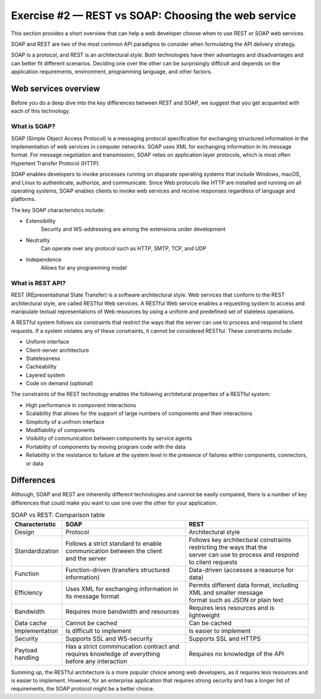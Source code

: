 .. raw:: pdf

   PageBreak

.. _soap-vs-rest:

====================================================
Exercise #2 — REST vs SOAP: Choosing the web service
====================================================

This section provides a short overview that can help a web developer
choose when to use REST or SOAP web services.

SOAP and REST are two of the most common API paradigms to consider when
formulating the API delivery strategy.

SOAP is a protocol, and REST is an architectural style. Both technologies
have their advantages and disadvantages and can better fit different scenarios.
Deciding one over the other can be surprisingly difficult and depends on the
application requirements, environment, programming language, and other factors.

Web services overview
=====================

Before you do a deep dive into the key differences between REST and SOAP, we
suggest that you get acquanted with each of this technology.

What is SOAP?
+++++++++++++

SOAP (Simple Object Access Protocol) is a messaging protocol specification for
exchanging structured information in the implementation of web services in
computer networks. SOAP uses XML for exchanging information in its message
format. For message negotiation and transmission, SOAP relies on application
layer protocols, which is most often Hypertext Transfer Protocol (HTTP).

SOAP enables developers to invoke processes running on disparate operating
systems that include Windows, macOS, and Linux to authenticate, authorize, and
communicate. Since Web protocols like HTTP are installed and running on all
operating systems, SOAP enables clients to invoke web services and receive
responses regardless of language and platforms.

The key SOAP characteristics include:

* Extensibility
   Security and WS-addressing are among the extensions under development

* Neutrality
   Can operate over any protocol such as HTTP, SMTP, TCP, and UDP

* Independence
   Allows for any programming model

What is REST API?
+++++++++++++++++

REST (REpresentational State Transfer) is a software architectural style.
Web services that conform to the REST architectural style, are called RESTful
Web services. A RESTful Web service enables a requesting system to access
and manipulate textual representations of Web resources by using a uniform
and predefined set of stateless operations.

A RESTful system follows six constraints that restrict the ways that the
server can use to process and respond to client requests. If a system violates
any of these constraints, it cannot be considered RESTful. These constraints
include:

* Uniform interface
* Client-server architecture
* Statelessness
* Cacheability
* Layered system
* Code on demand (optional)

The constraints of the REST technology enables the following architetural
properties of a RESTful system:

* High performance in component interactions
* Scalability that allows for the support of large numbers of components and
  their interactions
* Simplicity of a unifrom interface
* Modifiability of components
* Visibility of communication between components by service agents
* Portability of components by moving program code with the data
* Reliability in the resistance to failure at the system level in the presence
  of failures within components, connectors, or data

Differences
===========

Although, SOAP and REST are inherently different technologies and cannot be
easily compared, there is a number of key differences that could make you want
to use one over the other for your application.

.. list-table:: SOAP vs REST: Comparison table
   :widths: 5 15 15
   :header-rows: 1

   * - Characteristic
     - SOAP
     - REST
   * - Design
     - Protocol
     - Architectural style
   * - Standardization
     - | Follows a strict standard to enable communication between the client
       | and the server
     - | Follows key architectural constraints restricting the ways that the
       | server can use to process and respond to client requests
   * - Function
     - Function-driven (transfers structured information)
     - Data-driven (accesses a reaource for data)
   * - Efficiency
     - Uses XML for exchanging information in its message format
     - | Permits different data format, including XML and smaller message
       | format such as JSON or plain text
   * - Bandwidth
     - Requires more bandwidth and resources
     - Requires less resources and is lightweight
   * - Data cache
     - Cannot be cached
     - Can be cached
   * - Implementation
     - Is difficult to implement
     - Is easier to implement
   * - Security
     - Supports SSL and WS-security
     - Supports SSL and HTTPS
   * - Payload handling
     - | Has a strict comminucation contract and requires knowledge of everything
       | before any interaction
     - Requires no knowledge of the API

Summing up, the RESTful architecture is a more popular choice among web
developers, as it requires less resources and is easier to implement. However,
for an enterprise application that requires strong security and has a longer
list of requirements, the SOAP protocol might be a better choice.
